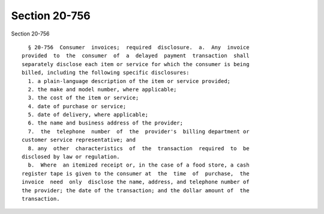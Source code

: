 Section 20-756
==============

Section 20-756 ::    
        
     
        § 20-756  Consumer  invoices;  required  disclosure.  a.  Any  invoice
      provided  to  the  consumer  of  a  delayed  payment  transaction  shall
      separately disclose each item or service for which the consumer is being
      billed, including the following specific disclosures:
        1. a plain-language description of the item or service provided;
        2. the make and model number, where applicable;
        3. the cost of the item or service;
        4. date of purchase or service;
        5. date of delivery, where applicable;
        6. the name and business address of the provider;
        7.  the  telephone  number  of  the  provider's  billing department or
      customer service representative; and
        8. any  other  characteristics  of  the  transaction  required  to  be
      disclosed by law or regulation.
        b.  Where  an itemized receipt or, in the case of a food store, a cash
      register tape is given to the consumer at  the  time  of  purchase,  the
      invoice  need  only  disclose the name, address, and telephone number of
      the provider; the date of the transaction; and the dollar amount of  the
      transaction.
    
    
    
    
    
    
    